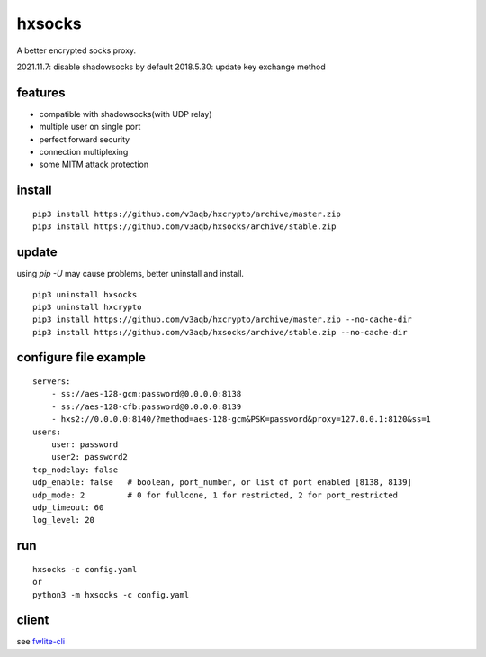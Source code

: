 hxsocks
===============

A better encrypted socks proxy.

2021.11.7: disable shadowsocks by default
2018.5.30: update key exchange method

features
--------

- compatible with shadowsocks(with UDP relay)
- multiple user on single port
- perfect forward security
- connection multiplexing
- some MITM attack protection

install
-------

::

    pip3 install https://github.com/v3aqb/hxcrypto/archive/master.zip
    pip3 install https://github.com/v3aqb/hxsocks/archive/stable.zip

update
------

using `pip -U` may cause problems, better uninstall and install.

::

    pip3 uninstall hxsocks
    pip3 uninstall hxcrypto
    pip3 install https://github.com/v3aqb/hxcrypto/archive/master.zip --no-cache-dir
    pip3 install https://github.com/v3aqb/hxsocks/archive/stable.zip --no-cache-dir

configure file example
----------------------

::

    servers:
        - ss://aes-128-gcm:password@0.0.0.0:8138
        - ss://aes-128-cfb:password@0.0.0.0:8139
        - hxs2://0.0.0.0:8140/?method=aes-128-gcm&PSK=password&proxy=127.0.0.1:8120&ss=1
    users:
        user: password
        user2: password2
    tcp_nodelay: false
    udp_enable: false   # boolean, port_number, or list of port enabled [8138, 8139]
    udp_mode: 2         # 0 for fullcone, 1 for restricted, 2 for port_restricted
    udp_timeout: 60
    log_level: 20

run
-----

::

    hxsocks -c config.yaml
    or
    python3 -m hxsocks -c config.yaml

client
------

see `fwlite-cli <https://github.com/v3aqb/fwlite-cli/blob/master/fwlite_cli/hxsocks2.py>`_
